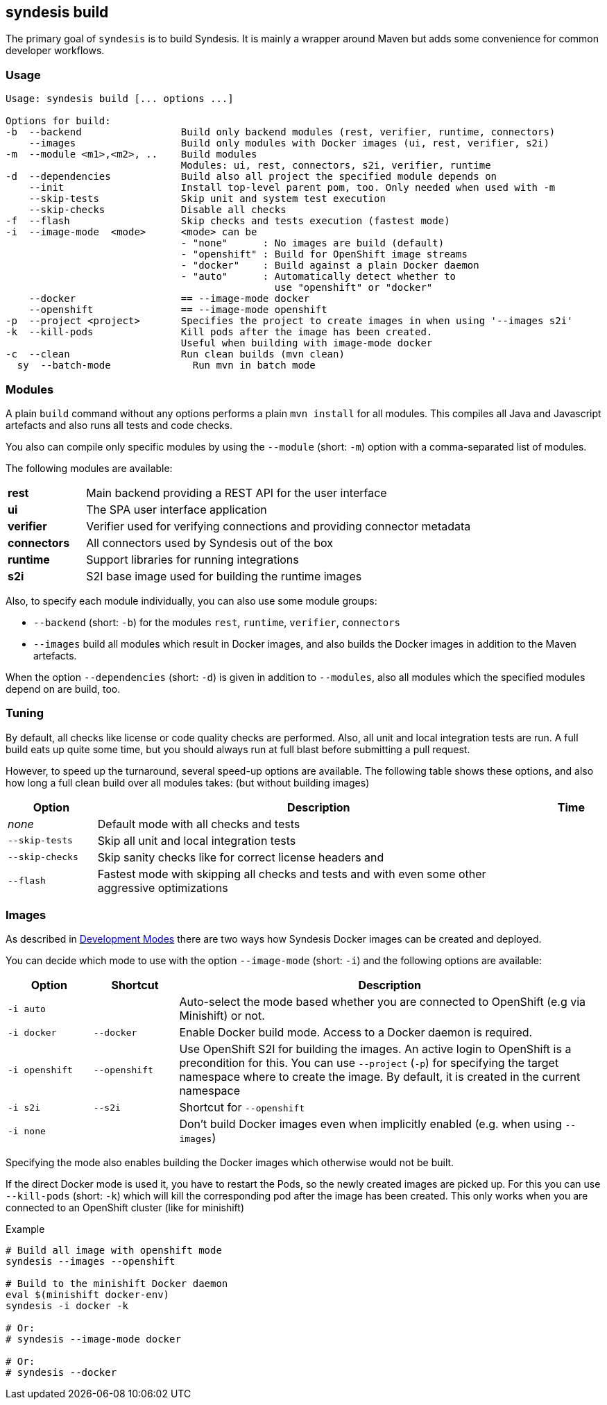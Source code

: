 [[syndesis-build]]
## syndesis build

The primary goal of `syndesis` is to build Syndesis.
It is mainly a wrapper around Maven but adds some convenience for common developer workflows.


[[syndesis-build-usage]]
### Usage
[source,indent=0,subs="verbatim,quotes"]
----
Usage: syndesis build [... options ...]

Options for build:
-b  --backend                 Build only backend modules (rest, verifier, runtime, connectors)
    --images                  Build only modules with Docker images (ui, rest, verifier, s2i)
-m  --module <m1>,<m2>, ..    Build modules
                              Modules: ui, rest, connectors, s2i, verifier, runtime
-d  --dependencies            Build also all project the specified module depends on
    --init                    Install top-level parent pom, too. Only needed when used with -m
    --skip-tests              Skip unit and system test execution
    --skip-checks             Disable all checks
-f  --flash                   Skip checks and tests execution (fastest mode)
-i  --image-mode  <mode>      <mode> can be
                              - "none"      : No images are build (default)
                              - "openshift" : Build for OpenShift image streams
                              - "docker"    : Build against a plain Docker daemon
                              - "auto"      : Automatically detect whether to
                                              use "openshift" or "docker"
    --docker                  == --image-mode docker
    --openshift               == --image-mode openshift
-p  --project <project>       Specifies the project to create images in when using '--images s2i'
-k  --kill-pods               Kill pods after the image has been created.
                              Useful when building with image-mode docker
-c  --clean                   Run clean builds (mvn clean)
  sy  --batch-mode              Run mvn in batch mode
----

[[syndesis-build-modules]]
### Modules
A plain `build` command without any options performs a plain `mvn install` for all modules.
This compiles all Java and Javascript artefacts and also runs all tests and code checks.

You also can compile only specific modules by using the `--module` (short: `-m`) option with a comma-separated list of modules.

The following modules are available:

[cols="3,15"]
|===
| **rest**
| Main backend providing a REST API for the user interface

| **ui**
| The SPA user interface application

| **verifier**
| Verifier used for verifying connections and providing connector metadata

| **connectors**
| All connectors used by Syndesis out of the box

| **runtime**
| Support libraries for running integrations

| **s2i**
| S2I base image used for building the runtime images
|===

Also, to specify each module individually, you can also use some module groups:

* `--backend` (short: `-b`) for the modules `rest`, `runtime`, `verifier`, `connectors`
* `--images` build all modules which result in Docker images, and also builds the Docker images in addition to the Maven artefacts.

When the option `--dependencies` (short: `-d`) is given in addition to `--modules`, also all modules which the specified modules depend on are build, too.

[[syndesis-build-tuning]]
### Tuning
By default, all checks like license or code quality checks are performed.
Also, all unit and local integration tests are run.
A full build eats up quite some time, but you should always run at full blast before submitting a pull request.

However, to speed up the turnaround, several speed-up options are available.
The following table shows these options, and also how long a full clean build over all modules takes: (but without building images)

[cols="3,15,2",options="header"]
|===
|Option
|Description
|Time

| _none_
| Default mode with all checks and tests
|

| `--skip-tests`
| Skip all unit and local integration tests
|

| `--skip-checks`
| Skip sanity checks like for correct license headers and
|


| `--flash`
| Fastest mode with skipping all checks and tests and with even some other aggressive optimizations
|
|===

[[syndesis-build-image]]
### Images
As described in <<syndesis-dev-modes,Development Modes>> there are two ways how Syndesis Docker images can be created and deployed.

You can decide which mode to use with the option `--image-mode` (short: `-i`) and the following options are available:

[cols="3,3,15",options="header"]
|===
|Option
|Shortcut
|Description

| `-i auto`
|
| Auto-select the mode based whether you are connected to OpenShift (e.g via Minishift) or not.

| `-i docker`
| `--docker`
| Enable Docker build mode. Access to a Docker daemon is required.

| `-i openshift`
| `--openshift`
| Use OpenShift S2I for building the images. An active login to OpenShift is a precondition for this. You can use `--project` (`-p`) for specifying the target namespace where to create the image. By default, it is created in the current namespace

| `-i s2i`
| `--s2i`
| Shortcut for `--openshift`

| `-i none`
|
| Don't build Docker images even when implicitly enabled (e.g. when using `--images`)
|===

Specifying the mode also enables building the Docker images which otherwise would not be built.

If the direct Docker mode is used it, you have to restart the Pods, so the newly created images are picked up.
For this you can use `--kill-pods` (short: `-k`) which will kill the corresponding pod after the image has been created.
This only works when you are connected to an OpenShift cluster (like for minishift)

[source,indent=0,subs="verbatim,quotes"]
.Example
----
# Build all image with openshift mode
syndesis --images --openshift

# Build to the minishift Docker daemon
eval $(minishift docker-env)
syndesis -i docker -k

# Or:
# syndesis --image-mode docker

# Or:
# syndesis --docker
----
